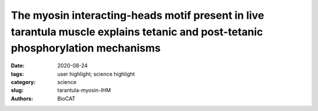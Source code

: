 The myosin interacting-heads motif present in live tarantula muscle explains tetanic and post-tetanic phosphorylation mechanisms
##########################################################################################################################################

:date: 2020-08-24
:tags: user highlight; science highlight
:category: science
:slug: tarantula-myosin-IHM
:authors: BioCAT

.. row::

    .. thumbnail::

        .. image:: {static}/images/scihi/2020_tarantula_IHM.png
            :class: img-responsive

.. row::

    Striated muscle contraction involves sliding of actin thin filaments along
    myosin thick filaments, controlled by calcium through thin filament
    activation. In relaxed muscle, the two heads of myosin interact with each
    other on the filament surface to form the interacting-heads motif (IHM).
    A key question is how both heads are released from the surface to approach
    actin and produce force. We used time-resolved synchrotron X-ray diffraction
    to study tarantula muscle before and after tetani. The patterns showed that
    the IHM is present in live relaxed muscle. Tetanic contraction produced
    only a very small backbone elongation, implying that mechanosensing -
    proposed in vertebrate muscle - is not of primary importance in tarantula.
    Rather, thick filament activation results from increases in myosin
    phosphorylation that release a fraction of heads to produce force, with
    the remainder staying in the ordered IHM configuration. After the tetanus
    the released heads slowly recover towards the resting, helical ordered
    state. During this time the released heads remain close to actin and can
    quickly rebind, enhancing the force produced by post-tetanic twitches,
    structurally explaining post-tetanic potentiation. Taken together, these
    results suggest that, in addition to stretch activation in insects, two
    other mechanisms for thick filament activation have evolved to disrupt
    the interactions that establish the relaxed helices of IHMs: one in
    invertebrates, by either regulatory light chain phosphorylation (as in
    arthropods) or Ca2+-binding (in mollusks, lacking phosphorylation), and
    another in vertebrates, by mechanosensing.

    See:
    Raúl Padrón, Weikang Ma, Sebastian Duno-Miranda, Natalia Koubassovad Kyoung
    Hwan Lee, Antonio Pinto, Lorenzo Alamo, Pura Bolaños, Andrey Tsaturyan,
    Thomas Irving and Roger Craig.  The myosin interacting-heads motif present
    in live tarantula muscle explains tetanic and post-tetanic phosphorylation
    mechanisms  Proc Natl Acad Sci U S A  2020 Jun 2;117(22):11865-11874.
    doi: 10.1073/pnas.1921312117.

